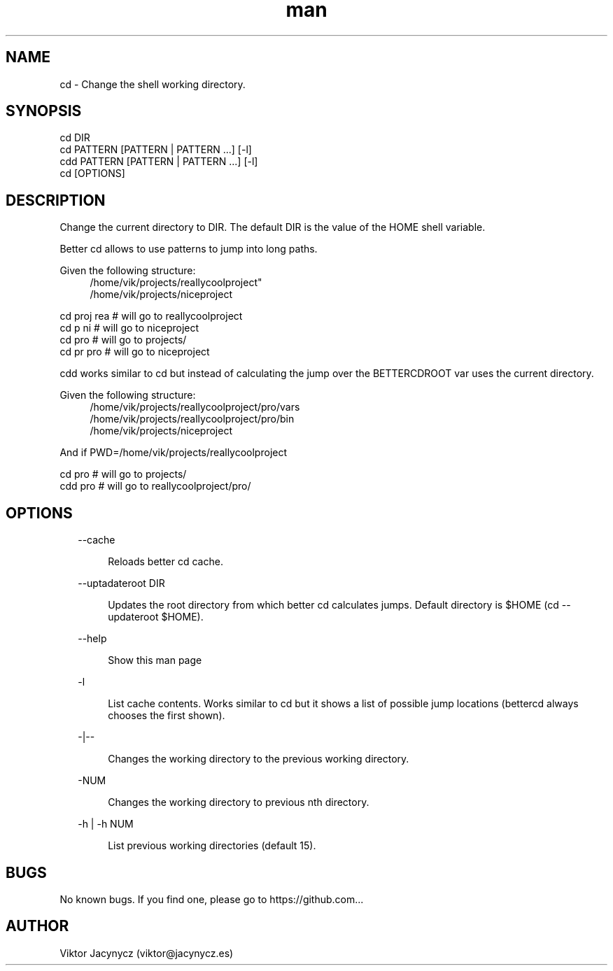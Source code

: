 .\" Manpage for better cd.
.\" Contact viktor@jacynycz.es to correct errors or typos.
.TH man 8 "06 May 2010" "1.0" "better cd man page"
.SH NAME
cd \- Change the shell working directory.
.SH SYNOPSIS
cd DIR
.br
cd PATTERN [PATTERN | PATTERN ...] [-l]
.br
cdd PATTERN [PATTERN | PATTERN ...] [-l]
.br
cd [OPTIONS]

.SH DESCRIPTION
Change the current directory to DIR.  The default DIR is the value of the HOME shell variable.

Better cd allows to use patterns to jump into long paths.

Given the following structure:
.br
.RS 4
/home/vik/projects/reallycoolproject"
.br
/home/vik/projects/niceproject
.RE

cd proj rea # will go to reallycoolproject
.br
cd p ni # will go to niceproject
.br
cd pro # will go to projects/
.br
cd pr pro # will go to niceproject

cdd works similar to cd but instead of calculating the jump over the BETTERCDROOT var uses the current directory.


Given the following structure:
.br
.RS 4
/home/vik/projects/reallycoolproject/pro/vars
.br
/home/vik/projects/reallycoolproject/pro/bin
.br
/home/vik/projects/niceproject
.RE

And if PWD=/home/vik/projects/reallycoolproject

cd pro # will go to projects/
.br
cdd pro # will go to reallycoolproject/pro/
.SH OPTIONS
.RS 2
--cache
.RE

.RS 6
Reloads better cd cache.
.RE

.RS 2
--uptadateroot DIR
.RE

.RS 6
Updates the root directory from which better cd calculates jumps. Default directory is $HOME (cd --updateroot $HOME).
.RE

.RS 2
--help
.RE

.RS 6
Show this man page
.RE


.RS 2
-l
.RE

.RS 6
List cache contents. Works similar to cd but it shows a list of possible jump locations (bettercd always chooses the first shown).
.RE


.RS 2
-|--
.RE

.RS 6
Changes the working directory to the previous working directory.
.RE

.RS 2
-NUM
.RE

.RS 6
Changes the working directory to previous nth directory.
.RE


.RS 2
-h | -h NUM
.RE

.RS 6
List previous working directories (default 15).
.RE


.SH BUGS
No known bugs. If you find one, please go to https://github.com...
.SH AUTHOR
Viktor Jacynycz (viktor@jacynycz.es)
